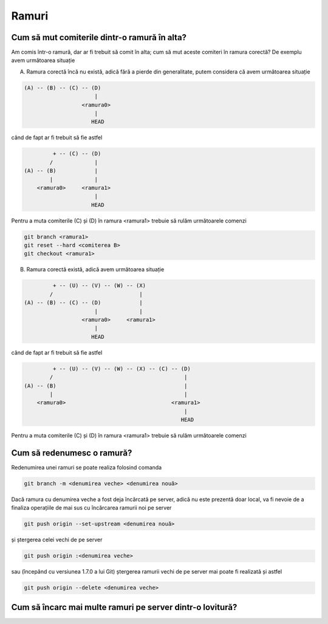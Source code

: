 Ramuri
======

Cum să mut comiterile dintr-o ramură în alta?
"""""""""""""""""""""""""""""""""""""""""""""

Am comis într-o ramură, dar ar fi trebuit să comit în alta; cum să mut aceste comiteri în ramura corectă?
De exemplu avem următoarea situație

A. Ramura corectă încă nu există, adică fără a pierde din generalitate, putem considera că avem următoarea situație

.. code::

   (A) -- (B) -- (C) -- (D)
                         |
                     <ramura0>
                         |
                        HEAD

când de fapt ar fi trebuit să fie astfel

.. code::

            + -- (C) -- (D)
           /             |
   (A) -- (B)            |
           |             |
       <ramura0>     <ramura1>
                         |
                        HEAD

Pentru a muta comiterile (C) și (D) în ramura <ramura1> trebuie să rulăm următoarele comenzi

.. code-block:: bash

   git branch <ramura1>
   git reset --hard <comiterea B>
   git checkout <ramura1>

B. Ramura corectă există, adică avem următoarea situație

.. code::

            + -- (U) -- (V) -- (W) -- (X)
           /                           |  
   (A) -- (B) -- (C) -- (D)            |
                         |             |
                     <ramura0>     <ramura1>
                         |
                        HEAD

când de fapt ar fi trebuit să fie astfel

.. code::

            + -- (U) -- (V) -- (W) -- (X) -- (C) -- (D)
           /                                         |
   (A) -- (B)                                        |
           |                                         |
       <ramura0>                                 <ramura1>
                                                     |
                                                    HEAD

Pentru a muta comiterile (C) și (D) în ramura <ramura1> trebuie să rulăm următoarele comenzi

Cum să redenumesc o ramură?
"""""""""""""""""""""""""""

Redenumirea unei ramuri se poate realiza folosind comanda

.. code-block:: bash

   git branch -m <denumirea veche> <denumirea nouă>

Dacă ramura cu denumirea veche a fost deja încărcată pe server, adică nu este prezentă doar local, va fi nevoie de a finaliza operațiile de mai sus cu încărcarea ramurii noi pe server 

.. code-block:: bash

   git push origin --set-upstream <denumirea nouă>
   
și ștergerea celei vechi de pe server
   
.. code-block:: bash

   git push origin :<denumirea veche>

sau (începând cu versiunea 1.7.0 a lui Git) ștergerea ramurii vechi de pe server mai poate fi realizată și astfel 
   
.. code-block:: bash

   git push origin --delete <denumirea veche>

Cum să încarc mai multe ramuri pe server dintr-o lovitură?
""""""""""""""""""""""""""""""""""""""""""""""""""""""""""


      
